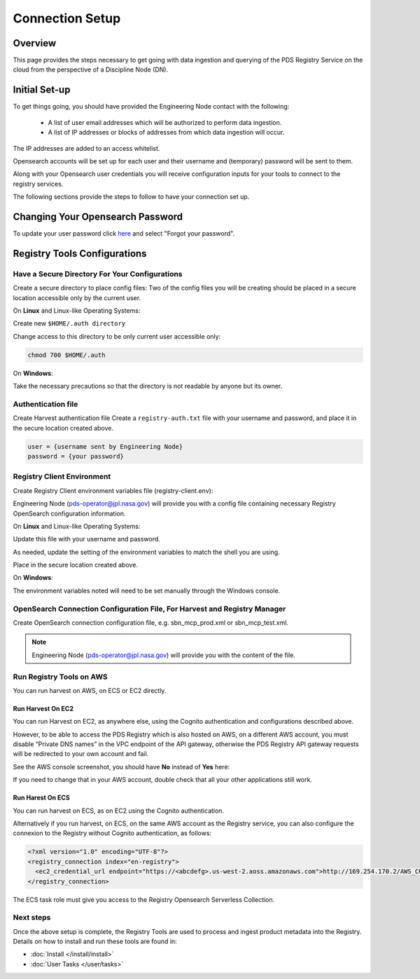 ============================================
Connection Setup
============================================

Overview
********

This page provides the steps necessary to get going with data ingestion and
querying of the PDS Registry Service on the cloud from the perspective of a Discipline
Node (DN).

Initial Set-up
**************

To get things going, you should have provided the Engineering Node contact with the following:

  * A list of user email addresses which will be authorized to perform data ingestion.
  * A list of IP addresses or blocks of addresses from which data ingestion will occur.

The IP addresses are added to an access whitelist.

Opensearch accounts will be set up for each user and their username and (temporary)
password will be sent to them.

Along with your Opensearch user credentials you will receive configuration inputs for your tools to connect to the registry services.

The following sections provide the steps to follow to have your connection set up.

Changing Your Opensearch Password
*********************************

To update your user password click `here <https://pds-prod-nucleus-dum.auth.us-west-2.amazoncognito.com/login?client_id=3rgdgts818hdrkas4q66lebum0&response_type=code&scope=email+openid&redirect_uri=https%3A%2F%2Fnasa-pds.github.io%2Fdata-upload-manager%2F>`_ and select "Forgot your password".


Registry Tools Configurations
******************************

Have a Secure Directory For Your Configurations
~~~~~~~~~~~~~~~~~~~~~~~~~~~~~~~~~~~~~~~~~~~~~~~~

Create a secure directory to place config files: Two of the config files you will be creating should be placed in a secure location accessible only by the current user.

On **Linux** and Linux-like Operating Systems:

Create new ``$HOME/.auth directory``

Change access to this directory to be only current user accessible only:

.. code:: bash

    chmod 700 $HOME/.auth


On **Windows**:

Take the necessary precautions so that the directory is not readable by anyone but its owner.


Authentication file
~~~~~~~~~~~~~~~~~~~~

Create Harvest authentication file
Create a ``registry-auth.txt`` file with your username and password, and place it in the secure location created above.

.. code:: javascript

    user = {username sent by Engineering Node}
    password = {your password}


Registry Client Environment
~~~~~~~~~~~~~~~~~~~~~~~~~~~~

Create Registry Client environment variables file (registry-client.env):

Engineering Node (pds-operator@jpl.nasa.gov) will provide you with a config file containing necessary Registry OpenSearch configuration information.

On **Linux** and Linux-like Operating Systems:

Update this file with your username and password.

As needed, update the setting of the environment variables to match the shell you are using.

Place in the secure location created above.

On **Windows**:

The environment variables noted will need to be set manually through the Windows console.

OpenSearch Connection Configuration File, For Harvest and Registry Manager
~~~~~~~~~~~~~~~~~~~~~~~~~~~~~~~~~~~~~~~~~~~~~~~~~~~~~~~~~~~~~~~~~~~~~~~~~~~

Create OpenSearch connection configuration file, e.g.  sbn_mcp_prod.xml or sbn_mcp_test.xml.

.. note::
    Engineering Node (pds-operator@jpl.nasa.gov) will provide you with the content of the file.


Run Registry Tools on AWS
~~~~~~~~~~~~~~~~~~~~~~~~~

You can run harvest on AWS, on ECS or EC2 directly.

Run Harvest On EC2
-------------------

You can run Harvest on EC2, as anywhere else, using the Cognito authentication and configurations described above.

However, to be able to access the PDS Registry which is also hosted on AWS, on a different AWS account, you must disable “Private DNS names” in the VPC endpoint of the API gateway, otherwise the PDS Registry API gateway requests will be redirected to your own account and fail.

See the AWS console screenshot, you should have **No** instead of **Yes** here:

.. image:: _static/images/aws_console_vpc.png

If you need to change that in your AWS account, double check that all your other applications still work.



Run Harest On ECS
-------------------

You can run harvest on ECS, as on EC2 using the Cognito authentication.

Alternatively if you run harvest, on ECS, on the same AWS account as the Registry service, you can also configure the connexion to the Registry without Cognito authentication, as follows:

.. code:: xml

   <?xml version="1.0" encoding="UTF-8"?>
   <registry_connection index="en-registry">
     <ec2_credential_url endpoint="https://<abcdefg>.us-west-2.aoss.amazonaws.com">http://169.254.170.2/AWS_CONTAINER_CREDENTIALS_RELATIVE_URI</ec2_credential_url>
   </registry_connection>

The ECS task role must give you access to the Registry Opensearch Serverless Collection.


Next steps
~~~~~~~~~~~

Once the above setup is complete, the Registry Tools are used to process and ingest product
metadata into the Registry. Details on how to install and run these tools are found in:

- :doc:`Install </install/install>`
- :doc:`User Tasks </user/tasks>`



